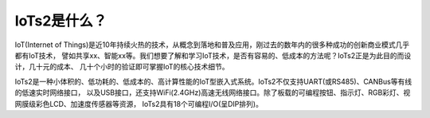 ====================
IoTs2是什么？
====================

IoT(Internet of Things)是近10年持续火热的技术，从概念到落地和普及应用，刚过去的数年内的很多种成功的创新商业模式几乎都有IoT技术，
譬如共享xx、智能xx等。我们想要了解和学习IoT技术，是否有容易的、低成本的方法呢？IoTs2正是为此目的而设计，几十元的成本、
几十个小时的验证即可掌握IoT的核心技术细节。

IoTs2是一种小体积的、低功耗的、低成本的、高计算性能的IoT型嵌入式系统。IoTs2不仅支持UART(或RS485)、CANBus等有线的低速实时网络接口，
以及USB接口，还支持WiFi(2.4GHz)高速无线网络接口。除了板载的可编程按钮、指示灯、RGB彩灯、视网膜级彩色LCD、加速度传感器等资源，
IoTs2具有18个可编程I/O(呈DIP排列)。

